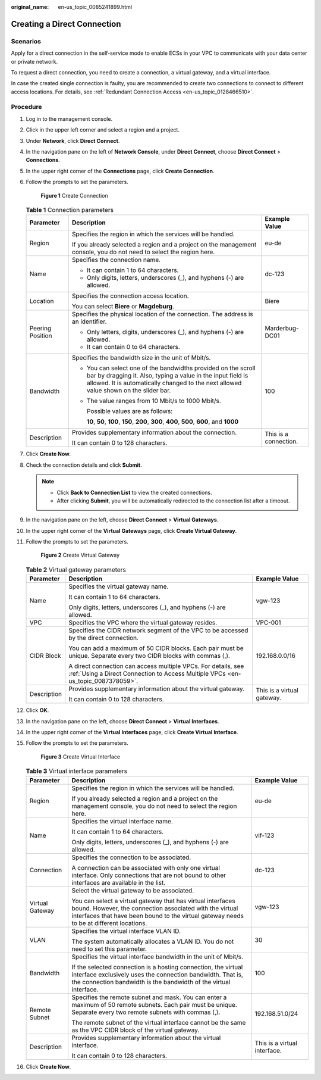 :original_name: en-us_topic_0085241899.html

.. _en-us_topic_0085241899:

Creating a Direct Connection
============================

Scenarios
---------

Apply for a direct connection in the self-service mode to enable ECSs in your VPC to communicate with your data center or private network.

To request a direct connection, you need to create a connection, a virtual gateway, and a virtual interface.

In case the created single connection is faulty, you are recommended to create two connections to connect to different access locations. For details, see :ref:`Redundant Connection Access <en-us_topic_0128466510>`.

.. _en-us_topic_0085241899__section767665016484:

Procedure
---------

#. Log in to the management console.

#. Click |image1| in the upper left corner and select a region and a project.

#. Under **Network**, click **Direct Connect**.

#. In the navigation pane on the left of **Network Console**, under **Direct Connect**, choose **Direct Connect** > **Connections**.

#. In the upper right corner of the **Connections** page, click **Create Connection**.

#. Follow the prompts to set the parameters.


   .. figure:: /_static/images/en-us_image_0210221955.png
      :alt: **Figure 1** Create Connection

      **Figure 1** Create Connection

   .. _en-us_topic_0085241899__table27593495173236:

   .. table:: **Table 1** Connection parameters

      +-----------------------+-----------------------------------------------------------------------------------------------------------------------------------------------------------------------------------------------------------------------+-----------------------+
      | Parameter             | Description                                                                                                                                                                                                           | Example Value         |
      +=======================+=======================================================================================================================================================================================================================+=======================+
      | Region                | Specifies the region in which the services will be handled.                                                                                                                                                           | eu-de                 |
      |                       |                                                                                                                                                                                                                       |                       |
      |                       | If you already selected a region and a project on the management console, you do not need to select the region here.                                                                                                  |                       |
      +-----------------------+-----------------------------------------------------------------------------------------------------------------------------------------------------------------------------------------------------------------------+-----------------------+
      | Name                  | Specifies the connection name.                                                                                                                                                                                        | dc-123                |
      |                       |                                                                                                                                                                                                                       |                       |
      |                       | -  It can contain 1 to 64 characters.                                                                                                                                                                                 |                       |
      |                       | -  Only digits, letters, underscores (_), and hyphens (-) are allowed.                                                                                                                                                |                       |
      +-----------------------+-----------------------------------------------------------------------------------------------------------------------------------------------------------------------------------------------------------------------+-----------------------+
      | Location              | Specifies the connection access location.                                                                                                                                                                             | Biere                 |
      |                       |                                                                                                                                                                                                                       |                       |
      |                       | You can select **Biere** or **Magdeburg**.                                                                                                                                                                            |                       |
      +-----------------------+-----------------------------------------------------------------------------------------------------------------------------------------------------------------------------------------------------------------------+-----------------------+
      | Peering Position      | Specifies the physical location of the connection. The address is an identifier.                                                                                                                                      | Marderbug-DC01        |
      |                       |                                                                                                                                                                                                                       |                       |
      |                       | -  Only letters, digits, underscores (_), and hyphens (-) are allowed.                                                                                                                                                |                       |
      |                       | -  It can contain 0 to 64 characters.                                                                                                                                                                                 |                       |
      +-----------------------+-----------------------------------------------------------------------------------------------------------------------------------------------------------------------------------------------------------------------+-----------------------+
      | Bandwidth             | Specifies the bandwidth size in the unit of Mbit/s.                                                                                                                                                                   | 100                   |
      |                       |                                                                                                                                                                                                                       |                       |
      |                       | -  You can select one of the bandwidths provided on the scroll bar by dragging it. Also, typing a value in the input field is allowed. It is automatically changed to the next allowed value shown on the slider bar. |                       |
      |                       |                                                                                                                                                                                                                       |                       |
      |                       | -  The value ranges from 10 Mbit/s to 1000 Mbit/s.                                                                                                                                                                    |                       |
      |                       |                                                                                                                                                                                                                       |                       |
      |                       |    Possible values are as follows:                                                                                                                                                                                    |                       |
      |                       |                                                                                                                                                                                                                       |                       |
      |                       |    **10**, **50**, **100**, **150**, **200**, **300**, **400**, **500**, **600**, and **1000**                                                                                                                        |                       |
      +-----------------------+-----------------------------------------------------------------------------------------------------------------------------------------------------------------------------------------------------------------------+-----------------------+
      | Description           | Provides supplementary information about the connection.                                                                                                                                                              | This is a connection. |
      |                       |                                                                                                                                                                                                                       |                       |
      |                       | It can contain 0 to 128 characters.                                                                                                                                                                                   |                       |
      +-----------------------+-----------------------------------------------------------------------------------------------------------------------------------------------------------------------------------------------------------------------+-----------------------+

#. Click **Create Now**.

#. Check the connection details and click **Submit**.

   .. note::

      -  Click **Back to Connection List** to view the created connections.
      -  After clicking **Submit**, you will be automatically redirected to the connection list after a timeout.

#. In the navigation pane on the left, choose **Direct Connect** > **Virtual Gateways**.

#. In the upper right corner of the **Virtual Gateways** page, click **Create Virtual Gateway**.

#. Follow the prompts to set the parameters.


   .. figure:: /_static/images/en-us_image_0085245645.png
      :alt: **Figure 2** Create Virtual Gateway

      **Figure 2** Create Virtual Gateway

   .. _en-us_topic_0085241899__table128947911279:

   .. table:: **Table 2** Virtual gateway parameters

      +-----------------------+---------------------------------------------------------------------------------------------------------------------------------------------------+----------------------------+
      | Parameter             | Description                                                                                                                                       | Example Value              |
      +=======================+===================================================================================================================================================+============================+
      | Name                  | Specifies the virtual gateway name.                                                                                                               | vgw-123                    |
      |                       |                                                                                                                                                   |                            |
      |                       | It can contain 1 to 64 characters.                                                                                                                |                            |
      |                       |                                                                                                                                                   |                            |
      |                       | Only digits, letters, underscores (_), and hyphens (-) are allowed.                                                                               |                            |
      +-----------------------+---------------------------------------------------------------------------------------------------------------------------------------------------+----------------------------+
      | VPC                   | Specifies the VPC where the virtual gateway resides.                                                                                              | VPC-001                    |
      +-----------------------+---------------------------------------------------------------------------------------------------------------------------------------------------+----------------------------+
      | CIDR Block            | Specifies the CIDR network segment of the VPC to be accessed by the direct connection.                                                            | 192.168.0.0/16             |
      |                       |                                                                                                                                                   |                            |
      |                       | You can add a maximum of 50 CIDR blocks. Each pair must be unique. Separate every two CIDR blocks with commas (,).                                |                            |
      |                       |                                                                                                                                                   |                            |
      |                       | A direct connection can access multiple VPCs. For details, see :ref:`Using a Direct Connection to Access Multiple VPCs <en-us_topic_0087378059>`. |                            |
      +-----------------------+---------------------------------------------------------------------------------------------------------------------------------------------------+----------------------------+
      | Description           | Provides supplementary information about the virtual gateway.                                                                                     | This is a virtual gateway. |
      |                       |                                                                                                                                                   |                            |
      |                       | It can contain 0 to 128 characters.                                                                                                               |                            |
      +-----------------------+---------------------------------------------------------------------------------------------------------------------------------------------------+----------------------------+

#. Click **OK**.

#. In the navigation pane on the left, choose **Direct Connect** > **Virtual Interfaces**.

#. In the upper right corner of the **Virtual Interfaces** page, click **Create Virtual Interface**.

#. Follow the prompts to set the parameters.

   .. _en-us_topic_0085241899__fig1674715216343:

   .. figure:: /_static/images/en-us_image_0155708475.png
      :alt: **Figure 3** Create Virtual Interface

      **Figure 3** Create Virtual Interface

   .. _en-us_topic_0085241899__table54552924110:

   .. table:: **Table 3** Virtual interface parameters

      +-----------------------+--------------------------------------------------------------------------------------------------------------------------------------------------------------------------------------------------------------------+------------------------------+
      | Parameter             | Description                                                                                                                                                                                                        | Example Value                |
      +=======================+====================================================================================================================================================================================================================+==============================+
      | Region                | Specifies the region in which the services will be handled.                                                                                                                                                        | eu-de                        |
      |                       |                                                                                                                                                                                                                    |                              |
      |                       | If you already selected a region and a project on the management console, you do not need to select the region here.                                                                                               |                              |
      +-----------------------+--------------------------------------------------------------------------------------------------------------------------------------------------------------------------------------------------------------------+------------------------------+
      | Name                  | Specifies the virtual interface name.                                                                                                                                                                              | vif-123                      |
      |                       |                                                                                                                                                                                                                    |                              |
      |                       | It can contain 1 to 64 characters.                                                                                                                                                                                 |                              |
      |                       |                                                                                                                                                                                                                    |                              |
      |                       | Only digits, letters, underscores (_), and hyphens (-) are allowed.                                                                                                                                                |                              |
      +-----------------------+--------------------------------------------------------------------------------------------------------------------------------------------------------------------------------------------------------------------+------------------------------+
      | Connection            | Specifies the connection to be associated.                                                                                                                                                                         | dc-123                       |
      |                       |                                                                                                                                                                                                                    |                              |
      |                       | A connection can be associated with only one virtual interface. Only connections that are not bound to other interfaces are available in the list.                                                                 |                              |
      +-----------------------+--------------------------------------------------------------------------------------------------------------------------------------------------------------------------------------------------------------------+------------------------------+
      | Virtual Gateway       | Select the virtual gateway to be associated.                                                                                                                                                                       | vgw-123                      |
      |                       |                                                                                                                                                                                                                    |                              |
      |                       | You can select a virtual gateway that has virtual interfaces bound. However, the connection associated with the virtual interfaces that have been bound to the virtual gateway needs to be at different locations. |                              |
      +-----------------------+--------------------------------------------------------------------------------------------------------------------------------------------------------------------------------------------------------------------+------------------------------+
      | VLAN                  | Specifies the virtual interface VLAN ID.                                                                                                                                                                           | 30                           |
      |                       |                                                                                                                                                                                                                    |                              |
      |                       | The system automatically allocates a VLAN ID. You do not need to set this parameter.                                                                                                                               |                              |
      +-----------------------+--------------------------------------------------------------------------------------------------------------------------------------------------------------------------------------------------------------------+------------------------------+
      | Bandwidth             | Specifies the virtual interface bandwidth in the unit of Mbit/s.                                                                                                                                                   | 100                          |
      |                       |                                                                                                                                                                                                                    |                              |
      |                       | If the selected connection is a hosting connection, the virtual interface exclusively uses the connection bandwidth. That is, the connection bandwidth is the bandwidth of the virtual interface.                  |                              |
      +-----------------------+--------------------------------------------------------------------------------------------------------------------------------------------------------------------------------------------------------------------+------------------------------+
      | Remote Subnet         | Specifies the remote subnet and mask. You can enter a maximum of 50 remote subnets. Each pair must be unique. Separate every two remote subnets with commas (,).                                                   | 192.168.51.0/24              |
      |                       |                                                                                                                                                                                                                    |                              |
      |                       | The remote subnet of the virtual interface cannot be the same as the VPC CIDR block of the virtual gateway.                                                                                                        |                              |
      +-----------------------+--------------------------------------------------------------------------------------------------------------------------------------------------------------------------------------------------------------------+------------------------------+
      | Description           | Provides supplementary information about the virtual interface.                                                                                                                                                    | This is a virtual interface. |
      |                       |                                                                                                                                                                                                                    |                              |
      |                       | It can contain 0 to 128 characters.                                                                                                                                                                                |                              |
      +-----------------------+--------------------------------------------------------------------------------------------------------------------------------------------------------------------------------------------------------------------+------------------------------+

#. Click **Create Now**.

.. |image1| image:: /_static/images/en-us_image_0070860784.png
